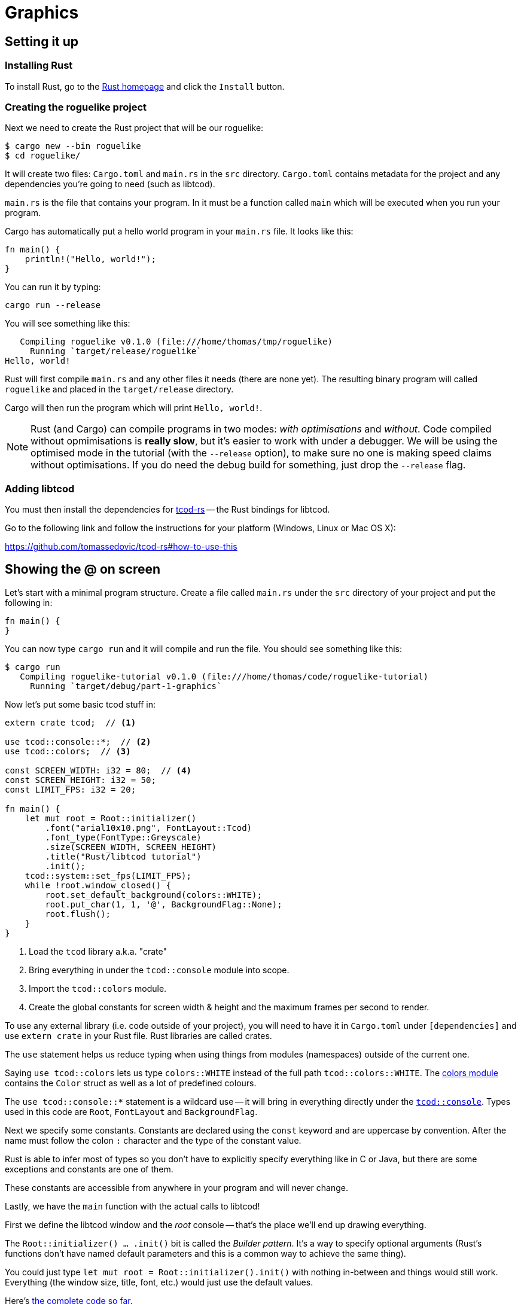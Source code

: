 = Graphics
:icons: font
ifdef::env-github[:outfilesuffix: .adoc]

:rust: https://www.rust-lang.org/
:tcod-rs: https://github.com/tomassedovic/tcod-rs
:console: http://tomassedovic.github.io/tcod-rs/tcod/console/index.html
:colors: http://tomassedovic.github.io/tcod-rs/tcod/colors/index.html

== Setting it up

=== Installing Rust

To install Rust, go to the {rust}[Rust homepage] and click the `Install` button.


=== Creating the roguelike project

Next we need to create the Rust project that will be our roguelike:

----
$ cargo new --bin roguelike
$ cd roguelike/
----

It will create two files: `Cargo.toml` and `main.rs` in the `src`
directory. `Cargo.toml` contains metadata for the project and any
dependencies you're going to need (such as libtcod).

`main.rs` is the file that contains your program. In it must be a
function called `main` which will be executed when you run your
program.

Cargo has automatically put a hello world program in your `main.rs` file.
It looks like this:

[source,rust]
----
fn main() {
    println!("Hello, world!");
}
----

You can run it by typing:

----
cargo run --release
----

You will see something like this:

....
   Compiling roguelike v0.1.0 (file:///home/thomas/tmp/roguelike)
     Running `target/release/roguelike`
Hello, world!
....

Rust will first compile `main.rs` and any other files it needs (there
are none yet). The resulting binary program will called `roguelike`
and placed in the `target/release` directory.

Cargo will then run the program which will print `Hello, world!`.

NOTE: Rust (and Cargo) can compile programs in two modes: _with
optimisations_ and _without_. Code compiled without opmimisations is
*really slow*, but it's easier to work with under a debugger. We will
be using the optimised mode in the tutorial (with the `--release`
option), to make sure no one is making speed claims without
optimisations. If you do need the debug build for something, just drop
the `--release` flag.

=== Adding libtcod

You must then install the dependencies for {tcod-rs}[tcod-rs] -- the
Rust bindings for libtcod.

Go to the following link and follow the instructions for your platform (Windows, Linux or Mac OS X):

https://github.com/tomassedovic/tcod-rs#how-to-use-this


== Showing the @ on screen

Let's start with a minimal program structure. Create a file called
`main.rs` under the `src` directory of your project and put the
following in:

[source,rust]
----
fn main() {
}
----

You can now type `cargo run` and it will compile and run the file. You
should see something like this:

....
$ cargo run
   Compiling roguelike-tutorial v0.1.0 (file:///home/thomas/code/roguelike-tutorial)
     Running `target/debug/part-1-graphics`
....

Now let's put some basic tcod stuff in:

[source,rust]
----
extern crate tcod;  // <1>

use tcod::console::*;  // <2>
use tcod::colors;  // <3>

const SCREEN_WIDTH: i32 = 80;  // <4>
const SCREEN_HEIGHT: i32 = 50;
const LIMIT_FPS: i32 = 20;

fn main() {
    let mut root = Root::initializer()
        .font("arial10x10.png", FontLayout::Tcod)
        .font_type(FontType::Greyscale)
        .size(SCREEN_WIDTH, SCREEN_HEIGHT)
        .title("Rust/libtcod tutorial")
        .init();
    tcod::system::set_fps(LIMIT_FPS);
    while !root.window_closed() {
        root.set_default_background(colors::WHITE);
        root.put_char(1, 1, '@', BackgroundFlag::None);
        root.flush();
    }
}
----
<1> Load the `tcod` library a.k.a. "crate"
<2> Bring everything in under the `tcod::console` module into scope.
<3> Import the `tcod::colors` module.
<4> Create the global constants for screen width & height and the maximum frames per second to render.

To use any external library (i.e. code outside of your project), you
will need to have it in `Cargo.toml` under `[dependencies]` and use
`extern crate` in your Rust file. Rust libraries are called crates.

The `use` statement helps us reduce typing when using things from
modules (namespaces) outside of the current one.

Saying `use tcod::colors` lets us type `colors::WHITE` instead of the
full path `tcod::colors::WHITE`. The {colors}[colors module] contains
the `Color` struct as well as a lot of predefined colours.

The `use tcod::console::*` statement is a wildcard use -- it will
bring in everything directly under the {console}[`tcod::console`].
Types used in this code are `Root`, `FontLayout` and `BackgroundFlag`.

Next we specify some constants. Constants are declared using the
`const` keyword and are uppercase by convention. After the name must
follow the colon `:` character and the type of the constant value.

Rust is able to infer most of types so you don't have to explicitly
specify everything like in C or Java, but there are some exceptions
and constants are one of them.

These constants are accessible from anywhere in your program and will
never change.


Lastly, we have the `main` function with the actual calls to libtcod!

First we define the libtcod window and the _root_ console -- that's
the place we'll end up drawing everything.

The `Root::initializer() ... .init()` bit is called the _Builder
pattern_. It's a way to specify optional arguments (Rust's functions
don't have named default parameters and this is a common way to
achieve the same thing).

You could just type `let mut root = Root::initializer().init()` with
nothing in-between and things would still work. Everything (the window
size, title, font, etc.) would just use the default values.






Here's link:part-1a-render.rs[the complete code so far].

== Moving around


TODO: link to the code so far.

Continue to <<part-2-object-map#,the next part>>.
